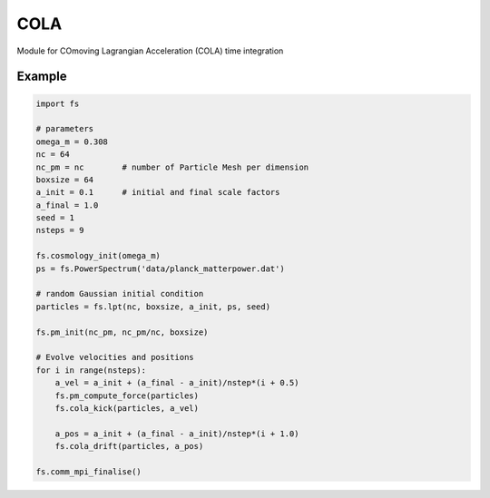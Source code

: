 ####
COLA
####

Module for COmoving Lagrangian Acceleration (COLA) time integration

.. py:function:: cola_drift(particles, a_pos)


   Evolve particle positions from `particles.a_pos` to `a_pos`
   
   :param Particles particles:
   :param float a_pos: scale factor after the drift	     


.. py:function:: cola_kick(particles, a_vel)

   Evolve particle positions from `particles.a_vel` to `a_vel`
   using `particles.force`

   :param Particles particles:
   :param float a_vel: scale factor after the drift
   

Example
=======
   
.. code-block:: python

   import fs

   # parameters
   omega_m = 0.308
   nc = 64
   nc_pm = nc        # number of Particle Mesh per dimension
   boxsize = 64
   a_init = 0.1      # initial and final scale factors
   a_final = 1.0
   seed = 1
   nsteps = 9

   fs.cosmology_init(omega_m)
   ps = fs.PowerSpectrum('data/planck_matterpower.dat')

   # random Gaussian initial condition
   particles = fs.lpt(nc, boxsize, a_init, ps, seed)

   fs.pm_init(nc_pm, nc_pm/nc, boxsize)

   # Evolve velocities and positions
   for i in range(nsteps):
       a_vel = a_init + (a_final - a_init)/nstep*(i + 0.5)
       fs.pm_compute_force(particles)
       fs.cola_kick(particles, a_vel)

       a_pos = a_init + (a_final - a_init)/nstep*(i + 1.0)
       fs.cola_drift(particles, a_pos)

   fs.comm_mpi_finalise()
		
